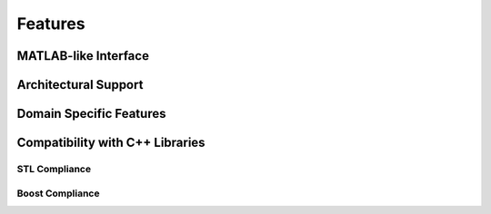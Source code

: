 Features
========

.. |boost| image:: boost.png
           :alt: Powered by BOOST
           :target: http://www.boost.org

.. |git| image:: git.png
           :alt: Powered by GITORIOUS
           :target: http://www.gitorious.org


MATLAB-like Interface
^^^^^^^^^^^^^^^^^^^^^

Architectural Support
^^^^^^^^^^^^^^^^^^^^^

Domain Specific Features
^^^^^^^^^^^^^^^^^^^^^^^^

Compatibility with C++ Libraries
^^^^^^^^^^^^^^^^^^^^^^^^^^^^^^^^

STL Compliance
--------------

Boost Compliance
----------------
